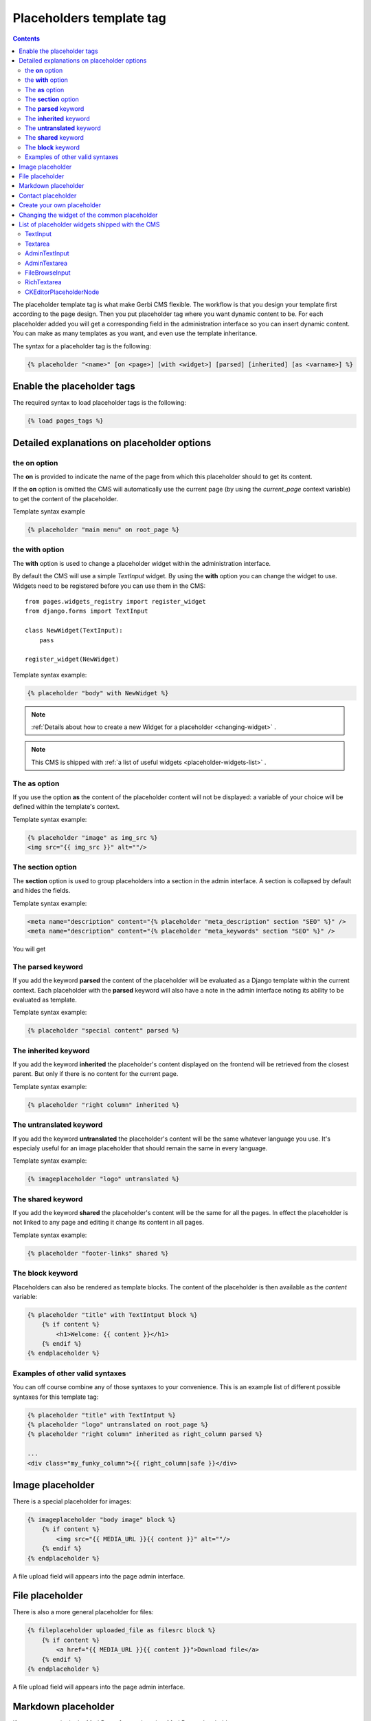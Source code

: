=========================
Placeholders template tag
=========================

.. contents::

The placeholder template tag is what make Gerbi CMS flexible. The workflow
is that you design your template first according to the page design.
Then you put placeholder tag where you want dynamic content to be.
For each placeholder added you will get a corresponding field
in the administration interface so you can insert dynamic content.
You can make as many templates as you want, and even
use the template inheritance.

The syntax for a placeholder tag is the following:

.. code-block:: html+django

  {% placeholder "<name>" [on <page>] [with <widget>] [parsed] [inherited] [as <varname>] %}


Enable the placeholder tags
=============================

The required syntax to load placeholder tags is the following:

.. code-block:: html+django

    {% load pages_tags %}


Detailed explanations on placeholder options
============================================

the **on** option
------------------

The **on** is provided to indicate the name
of the page from which this placeholder should to get its content.

If the **on** option is omitted the CMS will automatically
use the current page (by using the `current_page` context variable)
to get the content of the placeholder.


Template syntax example

.. code-block:: html+django

    {% placeholder "main menu" on root_page %}

the **with** option
----------------------

The **with** option is used to change a placeholder widget within the administration interface.

By default the CMS will use a simple `TextInput` widget. By using the **with** option
you can change the widget to use. Widgets need to be registered before you can use them in the CMS::

    from pages.widgets_registry import register_widget
    from django.forms import TextInput

    class NewWidget(TextInput):
        pass

    register_widget(NewWidget)

Template syntax example:

.. code-block:: html+django

    {% placeholder "body" with NewWidget %}


.. note::
    :ref:`Details about how to create a new Widget for a placeholder <changing-widget>` .
    
.. note::
    
    This CMS is shipped with :ref:`a list of useful widgets <placeholder-widgets-list>` .

The **as** option
------------------

If you use the option **as** the content of the placeholder content will not be displayed:
a variable of your choice will be defined within the template's context.

Template syntax example:

.. code-block:: html+django

    {% placeholder "image" as img_src %}
    <img src="{{ img_src }}" alt=""/>

The **section** option
-------------------------

The **section** option is used to group placeholders into a section in the admin interface.
A section is collapsed by default and hides the fields.

Template syntax example:

.. code-block:: html+django

    <meta name="description" content="{% placeholder "meta_description" section "SEO" %}" />
    <meta name="description" content="{% placeholder "meta_keywords" section "SEO" %}" />

You will get

.. image:: images/section.png
   :width: 600

The **parsed** keyword
-----------------------

If you add the keyword **parsed** the content of the placeholder
will be evaluated as a Django template within the current context.
Each placeholder with the **parsed** keyword will also have
a note in the admin interface noting its ability to be evaluated as template.

Template syntax example:

.. code-block:: html+django

    {% placeholder "special content" parsed %}

The **inherited** keyword
-------------------------

If you add the keyword **inherited** the placeholder's content displayed
on the frontend will be retrieved from the closest parent. But only if there is no
content for the current page.

Template syntax example:

.. code-block:: html+django

    {% placeholder "right column" inherited %}

The **untranslated** keyword
-----------------------------

If you add the keyword **untranslated** the placeholder's content
will be the same whatever language you use. It's especialy useful for an image
placeholder that should remain the same in every language.

Template syntax example:

.. code-block:: html+django

    {% imageplaceholder "logo" untranslated %}

The **shared** keyword
-----------------------------

If you add the keyword **shared** the placeholder's content
will be the same for all the pages. In effect the placeholder is
not linked to any page and editing it change
its content in all pages.

Template syntax example:

.. code-block:: html+django

    {% placeholder "footer-links" shared %}


.. _placeholderasblocks:

The **block** keyword
-----------------------------

Placeholders can also be rendered as template blocks. The content of the placeholder is then available as the `content`
variable:

.. code-block:: html+django

    {% placeholder "title" with TextIntput block %}
        {% if content %}
            <h1>Welcome: {{ content }}</h1>
        {% endif %}
    {% endplaceholder %}



Examples of other valid syntaxes
------------------------------------

You can off course combine any of those syntaxes to your convenience.
This is an example list of different possible syntaxes for this template tag:

.. code-block:: html+django

    {% placeholder "title" with TextIntput %}
    {% placeholder "logo" untranslated on root_page %}
    {% placeholder "right column" inherited as right_column parsed %}

    ...
    <div class="my_funky_column">{{ right_column|safe }}</div>


Image placeholder
=================

There is a special placeholder for images:

.. code-block:: html+django

    {% imageplaceholder "body image" block %}
        {% if content %}
            <img src="{{ MEDIA_URL }}{{ content }}" alt=""/>
        {% endif %}
    {% endplaceholder %}

A file upload field will appears into the page admin interface.


File placeholder
================

There is also a more general placeholder for files:

.. code-block:: html+django

    {% fileplaceholder uploaded_file as filesrc block %}
        {% if content %}
            <a href="{{ MEDIA_URL }}{{ content }}">Download file</a>
        {% endif %}
    {% endplaceholder %}

A file upload field will appears into the page admin interface.

.. _markdownplaceholder:

Markdown placeholder
=====================

If you want to write in the MarkDown format there is a MarkDown placeholder:

.. code-block:: html+django

    {% markdownplaceholder mark %}

.. note::
    
    You will have to install the Markdown library

    .. code-block:: shell

        $ pip install Markdown


Contact placeholder
===================

If you want to include a simple contact form in your page, there is a contact placeholder:

.. code-block:: html+django

    {% contactplaceholder "contact" %}

This placeholder use `settings.ADMINS` for recipients email. The template used to render
the contact form is `pages/contact.html`.


Create your own placeholder
===========================

If you want to create your own new type of placeholder,
you can simply subclass the :class:`PlaceholderNode <pages.placeholders.PlaceholderNode>`::

    from pages.placeholders import PlaceholderNode
    from pages.placeholders import parse_placeholder
    register = template.Library()

    class ContactFormPlaceholderNode(PlaceholderNode):

        def __init__(self, name, *args, **kwargs):
            ...

        def get_widget(self, page, language, fallback=Textarea):
            """Redefine this to change the widget of the field."""
            ...

        def get_field(self, page, language, initial=None):
            """Redefine this to change the field displayed in the admin."""
            ...

        def save(self, page, language, data, change):
            """Redefine this to change the way to save the placeholder data."""
            ...

        def render(self, context):
            """Output the content of the node in the template."""
            ...

    def do_contactplaceholder(parser, token):
        name, params = parse_placeholder(parser, token)
        return ContactFormPlaceholderNode(name, **params)
    register.tag('contactplaceholder', do_contactplaceholder)

And use it in your templates as a normal placeholder:

.. code-block:: html+django

    {% contactplaceholder contact %}

.. _changing-widget:
    
Changing the widget of the common placeholder
=============================================

If you want to just redefine the widget of the default :class:`PlaceholderNode <pages.placeholders.PlaceholderNode>`
without subclassing it, you can just you create a valid Django Widget that take an extra language paramater::

    from django.forms import Textarea
    from django.utils.safestring import mark_safe
    from pages.widgets_registry import register_widget

    class CustomTextarea(Textarea):
        class Media:
            js = ['path to the widget extra javascript']
            css = {
                'all': ['path to the widget extra css']
            }

        def __init__(self, language=None, attrs=None, **kwargs):
            attrs = {'class': 'custom-textarea'}
            super(CustomTextarea, self).__init__(attrs)

        def render(self, name, value, attrs=None):
            rendered = super(CustomTextarea, self).render(name, value, attrs)
            return mark_safe("""Take a look at \
                    example.widgets.CustomTextarea<br>""") \
                    + rendered

    register_widget(CustomTextarea)

Create a file named `widgets.py` (or whathever you want) somewhere in one of your project's application.
and then you can simply use the placeholder syntax:

.. code-block:: html+django

    {% placeholder custom_widget_example with CustomTextarea %}

.. note::

    You have to make sure your `widgets.py` file is executed before using the widget. To be sure of this, you might
    import your file into the models.py of your application.

.. note::

    More examples of custom widgets are available in :mod:`pages.widgets.py <pages.widgets>`.


.. _placeholder-widgets-list:

List of placeholder widgets shipped with the CMS
================================================

Placeholder could be rendered with different widgets

TextInput
---------

A simple line input:

.. code-block:: html+django

    {% placeholder "<name>" with TextInput %}

Textarea
--------

A multi line input:

.. code-block:: html+django

    {% placeholder "<name>" with Textarea %}

AdminTextInput
--------------

A simple line input with Django admin CSS styling (better for larger input fields):

.. code-block:: html+django

    {% placeholder "<name>" with AdminTextInputWidget %}

AdminTextarea
-------------

A multi line input with Django admin CSS styling:

.. code-block:: html+django

    {% placeholder "<name>" with AdminTextareaWidget %}

FileBrowseInput
---------------

A file browsing widget:

.. code-block:: html+django

    {% placeholder "<name>" with FileBrowseInput %}

.. note::

    The following django application needs to be installed: https://github.com/sehmaschine/django-filebrowser

RichTextarea
------------

A simple Rich Text Area Editor based on jQuery:

.. code-block:: html+django

    {% placeholder "<name>" with RichTextarea %}

.. image:: images/rte-light.png


CKEditorPlaceholderNode
-----------------------

A simple `CKEditor <http://ckeditor.com>`_ custom placeholder::

    {% ckeditor_placeholder "<name>" with ckeditor %}

.. image:: images/ckeditor_placeholder.png

The variable ``CKEDITOR_CONFIGS`` in ``settings.py`` exists to define editor
configurations. To use a custom configured editor in templates, just specify the
configuration name as follow::

    {% ckeditor_placeholder "<name>" with ckeditor:minimal %}

If no configuration is specified a default configuration will be used. The
default configuration has to be defined in ``CKEDITOR_CONFIGS``. For example::

    CKEDITOR_CONFIGS = {
        'default': {
            'width': 600,
            'height': 300,
            'toolbar': 'Full',
        }
    }

.. note::

    In order to use this placeholder, the application `django-ckeditor <https://github.com/django-ckeditor/django-ckeditor>`_ needs to be
    installed and configured (trivial). `See the docs
    <https://github.com/riklaunim/django-ckeditor#django-ckeditor>`_ for
    further details. Also have a look at the example project to see a working
    implementation.
